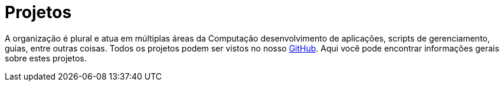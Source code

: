 = Projetos
:toc: macro
:toc-title:

toc::[]

A organização é plural e atua em múltiplas áreas da Computação desenvolvimento de aplicações, scripts de gerenciamento, guias, entre outras coisas.
Todos os projetos podem ser vistos no nosso link:https://github.com/guardians-dsc/[GitHub].
Aqui você pode encontrar informações gerais sobre estes projetos.
